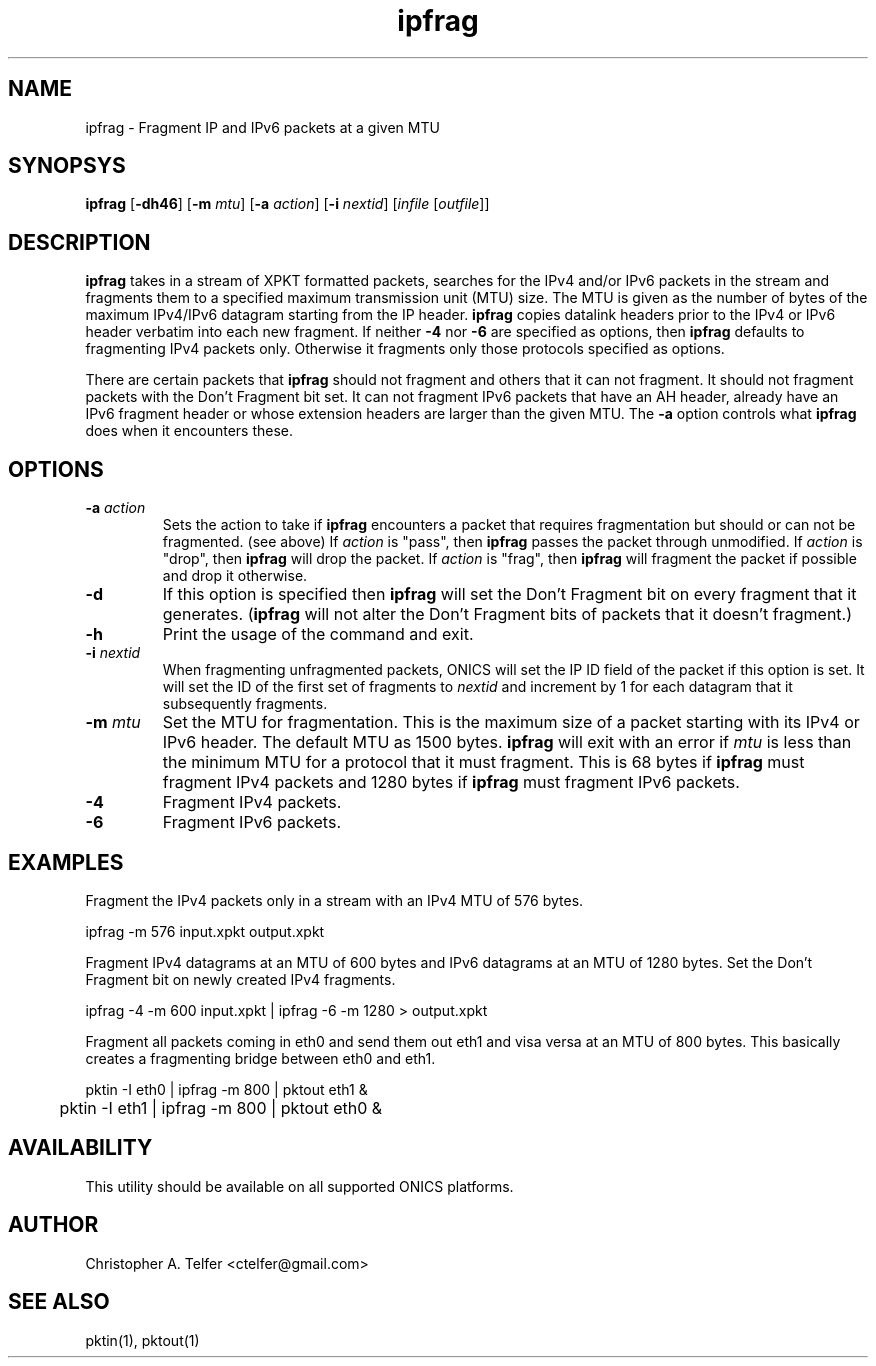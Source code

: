.TH "ipfrag" 1 "October 2013" "ONICS 1.0"
.SH NAME
ipfrag - Fragment IP and IPv6 packets at a given MTU
.P
.SH SYNOPSYS
\fBipfrag\fP [\fB-dh46\fP] [\fB-m\fP \fImtu\fP]  [\fB-a\fP \fIaction\fP]
[\fB-i\fP \fInextid\fP] [\fIinfile\fP [\fIoutfile\fP]]
.P
.SH DESCRIPTION
\fBipfrag\fP takes in a stream of XPKT formatted packets, searches for
the IPv4 and/or IPv6 packets in the stream and fragments them to a
specified maximum transmission unit (MTU) size.  The MTU is given as the
number of bytes of the maximum IPv4/IPv6 datagram starting from the IP
header.  \fBipfrag\fP copies datalink headers prior to the IPv4 or IPv6
header verbatim into each new fragment.  If neither \fB-4\fP nor
\fB-6\fP are specified as options, then \fBipfrag\fP defaults to
fragmenting IPv4 packets only.  Otherwise it fragments only those
protocols specified as options.
.P
There are certain packets that \fBipfrag\fP should not fragment and
others that it can not fragment.  It should not fragment packets with
the Don't Fragment bit set.  It can not fragment IPv6 packets that have
an AH header, already have an IPv6 fragment header or whose extension
headers are larger than the given MTU.  The \fB-a\fP option controls
what \fBipfrag\fP does when it encounters these.
.P
.SH OPTIONS
.IP "\fB-a\fP \fIaction\fP"
Sets the action to take if \fBipfrag\fP encounters a packet that
requires fragmentation but should or can not be fragmented.  (see above)
If \fIaction\fP is "pass", then \fBipfrag\fP passes the packet through
unmodified.  If \fIaction\fP is "drop", then \fBipfrag\fP will drop the
packet.  If \fIaction\fP is "frag", then \fBipfrag\fP will fragment the
packet if possible and drop it otherwise.
.IP \fB-d\fP
If this option is specified then \fBipfrag\fP will set the Don't
Fragment bit on every fragment that it generates.  (\fBipfrag\fP will
not alter the Don't Fragment bits of packets that it doesn't fragment.)
.IP \fB-h\fP
Print the usage of the command and exit.
.IP "\fB-i\fP \fInextid\fP"
When fragmenting unfragmented packets, ONICS will set the IP ID field of
the packet if this option is set.  It will set the ID of the first set
of fragments to \fInextid\fP and increment by 1 for each datagram that
it subsequently fragments.
.IP "\fB-m\fP \fImtu\fP"
Set the MTU for fragmentation.  This is the maximum size of a packet
starting with its IPv4 or IPv6 header.  The default MTU as 1500 bytes.
\fBipfrag\fP will exit with an error if \fImtu\fP is less than the
minimum MTU for a protocol that it must fragment.  This is 68 bytes if
\fBipfrag\fP must fragment IPv4 packets and 1280 bytes if \fBipfrag\fP
must fragment IPv6 packets.
.IP \fB-4\fP
Fragment IPv4 packets.
.IP \fB-6\fP
Fragment IPv6 packets.
.P
.SH EXAMPLES
Fragment the IPv4 packets only in a stream with an IPv4 MTU of 576
bytes.
.nf

	ipfrag -m 576 input.xpkt output.xpkt

.fi
Fragment IPv4 datagrams at an MTU of 600 bytes and IPv6 datagrams at an
MTU of 1280 bytes.  Set the Don't Fragment bit on newly created IPv4
fragments.
.nf

	ipfrag -4 -m 600 input.xpkt | ipfrag -6 -m 1280 > output.xpkt

.fi
Fragment all packets coming in eth0 and send them out eth1 and visa
versa at an MTU of 800 bytes.  This basically creates a fragmenting
bridge between eth0 and eth1.
.nf

	pktin -I eth0 | ipfrag -m 800 | pktout eth1 &
	pktin -I eth1 | ipfrag -m 800 | pktout eth0 &

.fi
.SH AVAILABILITY
This utility should be available on all supported ONICS platforms.
.P
.SH AUTHOR
Christopher A. Telfer <ctelfer@gmail.com>
.P
.SH "SEE ALSO"
pktin(1), pktout(1)

